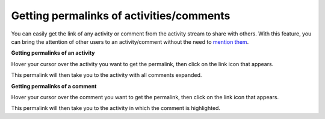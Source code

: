 .. _Getting-Permalinks:

Getting permalinks of activities/comments
=========================================

You can easily get the link of any activity or comment from the activity
stream to share with others. With this feature, you can bring the
attention of other users to an activity/comment without the need to
`mention
them <#Mentioning-People>`__.

**Getting permalinks of an activity**

Hover your cursor over the activity you want to get the permalink, then
click on the link icon |image0| that appears.

|image1|

This permalink will then take you to the activity with all comments
expanded.

**Getting permalinks of a comment**

Hover your cursor over the comment you want to get the permalink, then
click on the link icon |image2| that appears.

|image3|

This permalink will then take you to the activity in which the comment
is highlighted.

.. |image0| image:: images/platform/share_link_icon.png
.. |image1| image:: images/platform/getting_permalink_activity.png
.. |image2| image:: images/platform/share_link_icon.png
.. |image3| image:: images/platform/getting_permalink_comment.png
